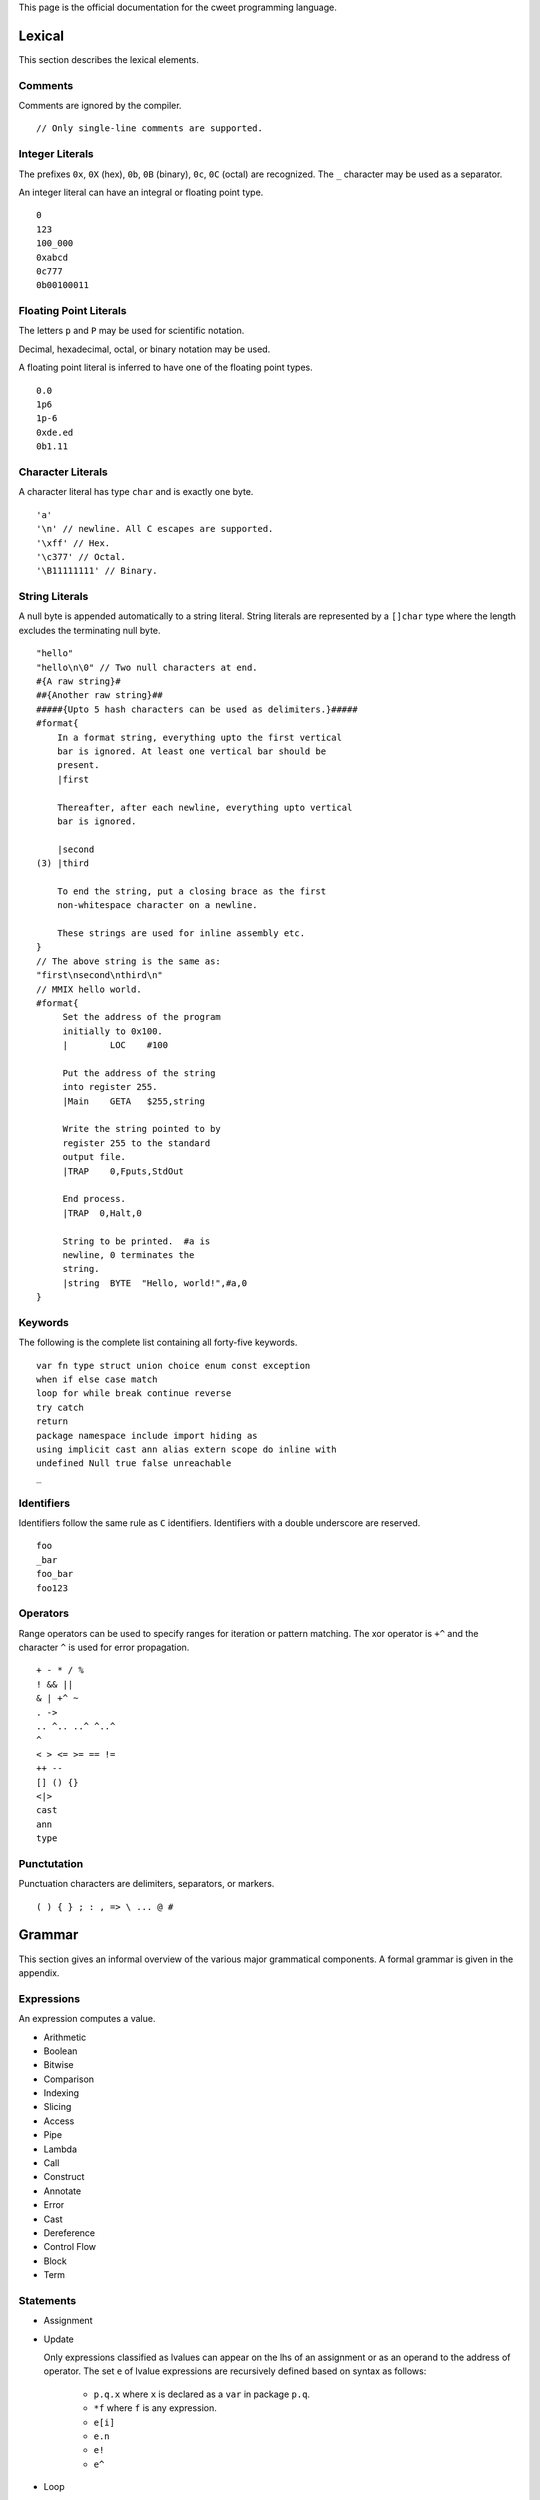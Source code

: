This page is the official documentation for the cweet programming
language.

Lexical
=======

This section describes the lexical elements.

Comments
--------

Comments are ignored by the compiler.

::

   // Only single-line comments are supported.


Integer Literals
----------------

The prefixes ``0x``, ``0X`` (hex), ``0b``, ``0B``
(binary), ``0c``, ``0C`` (octal) are recognized. The
``_`` character may be used as a separator.

An integer literal can have an integral or floating point type.

::

   0
   123
   100_000
   0xabcd
   0c777
   0b00100011

Floating Point Literals
-----------------------

The letters ``p`` and ``P`` may be used for scientific
notation.

Decimal, hexadecimal, octal, or binary notation may be used.

A floating point literal is inferred to have one of the floating
point types.

::

   0.0
   1p6
   1p-6
   0xde.ed
   0b1.11

Character Literals
------------------

A character literal has type ``char`` and is exactly one
byte.

::

   'a'
   '\n' // newline. All C escapes are supported.
   '\xff' // Hex.
   '\c377' // Octal.
   '\B11111111' // Binary.


String Literals
---------------

A null byte is appended automatically to a string literal. String
literals are represented by a ``[]char`` type where the
length excludes the terminating null byte.

::

   "hello"
   "hello\n\0" // Two null characters at end.
   #{A raw string}#
   ##{Another raw string}##
   #####{Upto 5 hash characters can be used as delimiters.}#####
   #format{
       In a format string, everything upto the first vertical
       bar is ignored. At least one vertical bar should be
       present.
       |first

       Thereafter, after each newline, everything upto vertical
       bar is ignored.

       |second
   (3) |third

       To end the string, put a closing brace as the first
       non-whitespace character on a newline.

       These strings are used for inline assembly etc.
   }
   // The above string is the same as:
   "first\nsecond\nthird\n"
   // MMIX hello world.
   #format{
        Set the address of the program
        initially to 0x100.
        |        LOC    #100

        Put the address of the string
        into register 255.
        |Main    GETA   $255,string

        Write the string pointed to by
        register 255 to the standard
        output file.
        |TRAP    0,Fputs,StdOut

        End process.
        |TRAP  0,Halt,0

        String to be printed.  #a is
        newline, 0 terminates the
        string.
        |string  BYTE  "Hello, world!",#a,0
   }

Keywords
--------

The following is the complete list containing all forty-five
keywords.

::

   var fn type struct union choice enum const exception
   when if else case match
   loop for while break continue reverse
   try catch
   return
   package namespace include import hiding as
   using implicit cast ann alias extern scope do inline with
   undefined Null true false unreachable
   _

Identifiers
-----------

Identifiers follow the same rule as ``C`` identifiers.
Identifiers with a double underscore are reserved.

::

   foo
   _bar
   foo_bar
   foo123

Operators
---------

Range operators can be used to specify ranges for iteration or
pattern matching. The xor operator is ``+^`` and the
character ``^`` is used for error propagation.

::

   + - * / %
   ! && ||
   & | +^ ~
   . ->
   .. ^.. ..^ ^..^
   ^
   < > <= >= == !=
   ++ --
   [] () {}
   <|>
   cast
   ann
   type

Punctutation
------------

Punctuation characters are delimiters, separators, or markers.

::

   ( ) { } ; : , => \ ... @ #

Grammar
=======

This section gives an informal overview of the various major
grammatical components. A formal grammar is given in the
appendix.

Expressions
-----------

An expression computes a value.

* Arithmetic
* Boolean
* Bitwise
* Comparison
* Indexing
* Slicing
* Access
* Pipe
* Lambda
* Call
* Construct
* Annotate
* Error
* Cast
* Dereference
* Control Flow
* Block
* Term

Statements
----------

* Assignment
* Update

  Only expressions classified as lvalues can appear on the lhs of
  an assignment or as an operand to the address of operator. The
  set ``e`` of lvalue expressions are recursively defined based
  on syntax as follows:

    - ``p.q.x`` where ``x`` is declared as a ``var`` in package
      ``p.q``.
    - ``*f`` where ``f`` is any expression.
    - ``e[i]``
    - ``e.n``
    - ``e!``
    - ``e^``

* Loop
* Control Flow
* Expression
* Declaration

Patterns
--------

A pattern matches a value with another value or range of values
and binds component data to identifiers.

* Identifier
* Type
* Field
* Index
* Expression
* Range
* Array
* Pointer
* Struct
* Choice
* Enum

Declarations
------------

A declaration binds a name to a definition.

* Type

  A type may be parametric over zero or more types.

  ::

     struct Node[t] {
         head: *t;
         tail: *Node[t];
     }

* Constant
* Variable
* Function

  A function declaration must specify the types of all arguments
  and the return type. A function may be parametric over zero or
  more types.

  ::

     fn len[t](xs: []t): size
     {
         return xs.len;
     }

* Symbol Alias
* Type Alias

  A type alias may be parametric over zero or more types.

  ::

     type List[t] = :*Node[t];

The effect of the following declarations are local to the lexical
scope or the file.

* extern
* import
* using

  A ``using`` declaration is used to bring nested symbols into
  scope.
  
  ::
  
     enum Color { black, white, red, blue, green }
     using type Color; // Bring all members into scope.
     var fg = red;
  
  A ``using implicit`` declaration is used to bring objects into
  implicit scope.
  
  ::
  
     fn skip(:*Lexer, :&fn(:char): bool): void;
     fn skip_char(:*Lexer, :char): bool;
      
     using implicit lexer;
     skip(&isspace);
     if (skip_char('.')) { return Token.Dot; }
     else                { return Token.Err; }

  When ``_`` is used as an expression, it takes the value of the
  implicit argument of the required type.

  ::

     loop for (var i; 0..^10) {
         using implicit i;
         a[_+1] += a[_];
     }
      
     fn foo(i: int, f: float, d: double);
     using implicit d;
     foo(i, f, _);
     foo(.i = i, .f = f);

  Implicit arguments to functions may be left out or can be
  passed by explicitly specifying the ``_``.  It is an error if
  two objects in implicit scope can be implicitly converted to an
  implicit argument. In particular, multiple objects with the
  same type are not allowed to be in implicit scope. Also,
  ambiguity between explicit arguments and implicit arguments
  results in a compiler error.

  ::

    using implicit ann(int)(42);
    fn sum(x, y: int): int { return 0; }
    sum(1); // Error. Is 1 the first argument or the second?
    sum(_, 1); // Ok.
    fn fsum(x: int, y: float): int { return 0; }
    fsum(1.0); // Ok. fsum(42, 1.0);
    fn fsum1(x: float, y: int): int { return 0; }
    fsum1(1); // Ok. fsum1(1, 42);

Attributes
----------

An attribute enriches a declaration with additional information.

::

   struct int_align16 { a: @alignTo(16) int }

   @doc("Return the sum of two integers.")
   fn sum(a, b: int): int { return a + b; }

Namespaces
----------

A namespace file declares packages, namespaces, and interfaces
contained within the namespace. A declared package can be
optionally ascribed with an interface.

::

   namespace foo;
   package type BAR;
   package bar: BAR;

Interfaces
----------

An interface specifies types of symbols that have to be exported
by any package implementing the interface. A symbol can be one of
the following:

* Opaque Type
* Manifest Type
* Type Alias
* Function
* Variable
* Constant
* Symbol Alias

Packages
--------

A package contains a sequence of declarations.

Semantics
=========

Types
-----

The following are the builtin types.

* Signed Integers
* Unsigned Integers
* Floating Point Numbers
* ``char``
* ``repr``
* ``any``
* ``none``
* ``void``
* ``string``

  A ``string`` is a ``[]char`` which encodes the assumption that
  a null byte follows the last ``char`` in the range.  For
  example, the ``string`` ``"hello"`` has length ``5`` and takes
  up 6 bytes of storage. A slicing operation on a string where
  the end of the range is ommitted yields another ``string``.
  Other slicing operations yield only a ``[]char``. The
  ``string`` module defines functions ``from_slice`` and
  ``to_slice`` to convert between ``string`` and ``[]char``.

* ``Error``
* Arrays
* Pointers
* References
* Slices
* Tuples
* Anonymous Sums

Users can define types using one of the following constructs.

* struct
* union
* choice
* exception
* enum
* C-style enum
* Wrapper Types

Packages and Package Types
--------------------------

The package system is designed to aid fast parallel and serial
compilation. If N is the average time to compile a package and M
is the average time to compile a package type file, then a
package that imports K packages can be compiled (including code
generation) in time N + K*M. In addition, package type files need
only be compiled once and can be reused for subsequent imports of
packages with the same package type. Together, these two
guarantees ensure low latency and high throughput. The key
assumption behind this design is that M is much smaller than N
and therefore the time to compile a package is independent of the
size of the imported packages.

Evaluation
----------

* signed integers trap on overflow or underflow.
* unsigned integers wrap around.
* ``match`` patterns are evaluated only when needed. The
  ``<|>`` operator is short circuiting.

Undefined Behaviour
-------------------

ABI
===

We strive to stay as close to the platform's ``C`` ABI as
possible.

